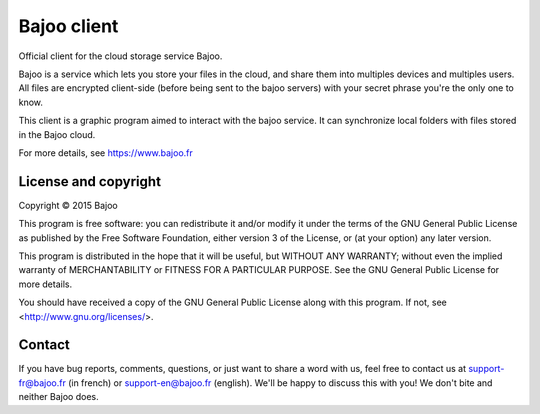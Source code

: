 Bajoo client
============

Official client for the cloud storage service Bajoo.

Bajoo is a service which lets you store your files in the cloud, and share them
into multiples devices and multiples users.
All files are encrypted client-side (before being sent to the bajoo servers)
with your secret phrase you're the only one to know.

This client is a graphic program aimed to interact with the bajoo service. It
can synchronize local folders with files stored in the Bajoo cloud.

For more details, see https://www.bajoo.fr

License and copyright
---------------------

Copyright © 2015 Bajoo

This program is free software: you can redistribute it and/or modify it under
the terms of the GNU General Public License as published by the Free Software
Foundation, either version 3 of the License, or (at your option) any later
version.

This program is distributed in the hope that it will be useful, but WITHOUT ANY
WARRANTY; without even the implied warranty of MERCHANTABILITY or FITNESS FOR A
PARTICULAR PURPOSE. See the GNU General Public License for more details.

You should have received a copy of the GNU General Public License along with
this program.  If not, see <http://www.gnu.org/licenses/>.

Contact
-------

If you have bug reports, comments, questions, or just want to share a word
with us, feel free to contact us at support-fr@bajoo.fr (in french) or 
support-en@bajoo.fr (english).
We'll be happy to discuss this with you!
We don't bite and neither Bajoo does.
